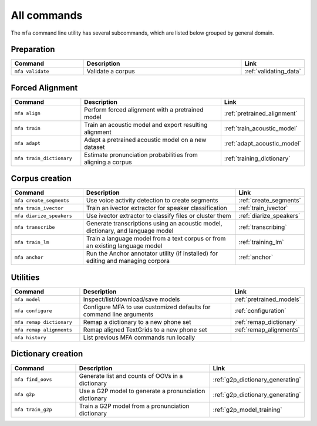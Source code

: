 

.. _commands:

************
All commands
************

The ``mfa`` command line utility has several subcommands, which are listed below grouped by general domain.

Preparation
===========

.. csv-table::
   :header: "Command", "Description", "Link"
   :widths: 50, 110, 40

   "``mfa validate``", "Validate a corpus", :ref:`validating_data`

Forced Alignment
================

.. csv-table::
   :header: "Command", "Description", "Link"
   :widths: 50, 110, 40

   "``mfa align``", "Perform forced alignment with a pretrained model", :ref:`pretrained_alignment`
   "``mfa train``", "Train an acoustic model and export resulting alignment", :ref:`train_acoustic_model`
   "``mfa adapt``", "Adapt a pretrained acoustic model on a new dataset", :ref:`adapt_acoustic_model`
   "``mfa train_dictionary``", "Estimate pronunciation probabilities from aligning a corpus", :ref:`training_dictionary`

Corpus creation
===============

.. csv-table::
   :header: "Command", "Description", "Link"
   :widths: 50, 110, 40

   "``mfa create_segments``", "Use voice activity detection to create segments", :ref:`create_segments`
   "``mfa train_ivector``", "Train an ivector extractor for speaker classification", :ref:`train_ivector`
   "``mfa diarize_speakers``", "Use ivector extractor to classify files or cluster them", :ref:`diarize_speakers`
   "``mfa transcribe``", "Generate transcriptions using an acoustic model, dictionary, and language model", :ref:`transcribing`
   "``mfa train_lm``", "Train a language model from a text corpus or from an existing language model", :ref:`training_lm`
   "``mfa anchor``", "Run the Anchor annotator utility (if installed) for editing and managing corpora", :ref:`anchor`

Utilities
=========

.. csv-table::
   :header: "Command", "Description", "Link"
   :widths: 50, 110, 40

   "``mfa model``", "Inspect/list/download/save models", :ref:`pretrained_models`
   "``mfa configure``", "Configure MFA to use customized defaults for command line arguments", :ref:`configuration`
   "``mfa remap dictionary``", "Remap a dictionary to a new phone set", :ref:`remap_dictionary`
   "``mfa remap alignments``", "Remap aligned TextGrids to a new phone set", :ref:`remap_alignments`
   "``mfa history``", "List previous MFA commands run locally",


Dictionary creation
===================

.. csv-table::
   :header: "Command", "Description", "Link"
   :widths: 50, 110, 40

   "``mfa find_oovs``", "Generate list and counts of OOVs in a dictionary", :ref:`g2p_dictionary_generating`
   "``mfa g2p``", "Use a G2P model to generate a pronunciation dictionary", :ref:`g2p_dictionary_generating`
   "``mfa train_g2p``", "Train a G2P model from a pronunciation dictionary", :ref:`g2p_model_training`
